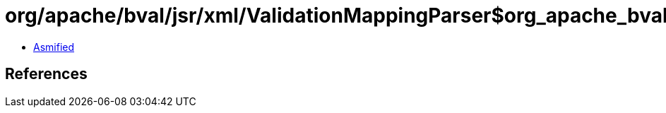 = org/apache/bval/jsr/xml/ValidationMappingParser$org_apache_bval_util_reflection_Reflection$$toClass$$Ljava_lang_String$ZLjava_lang_ClassLoader$_ACTION.class

 - link:ValidationMappingParser$org_apache_bval_util_reflection_Reflection$$toClass$$Ljava_lang_String$ZLjava_lang_ClassLoader$_ACTION-asmified.java[Asmified]

== References

